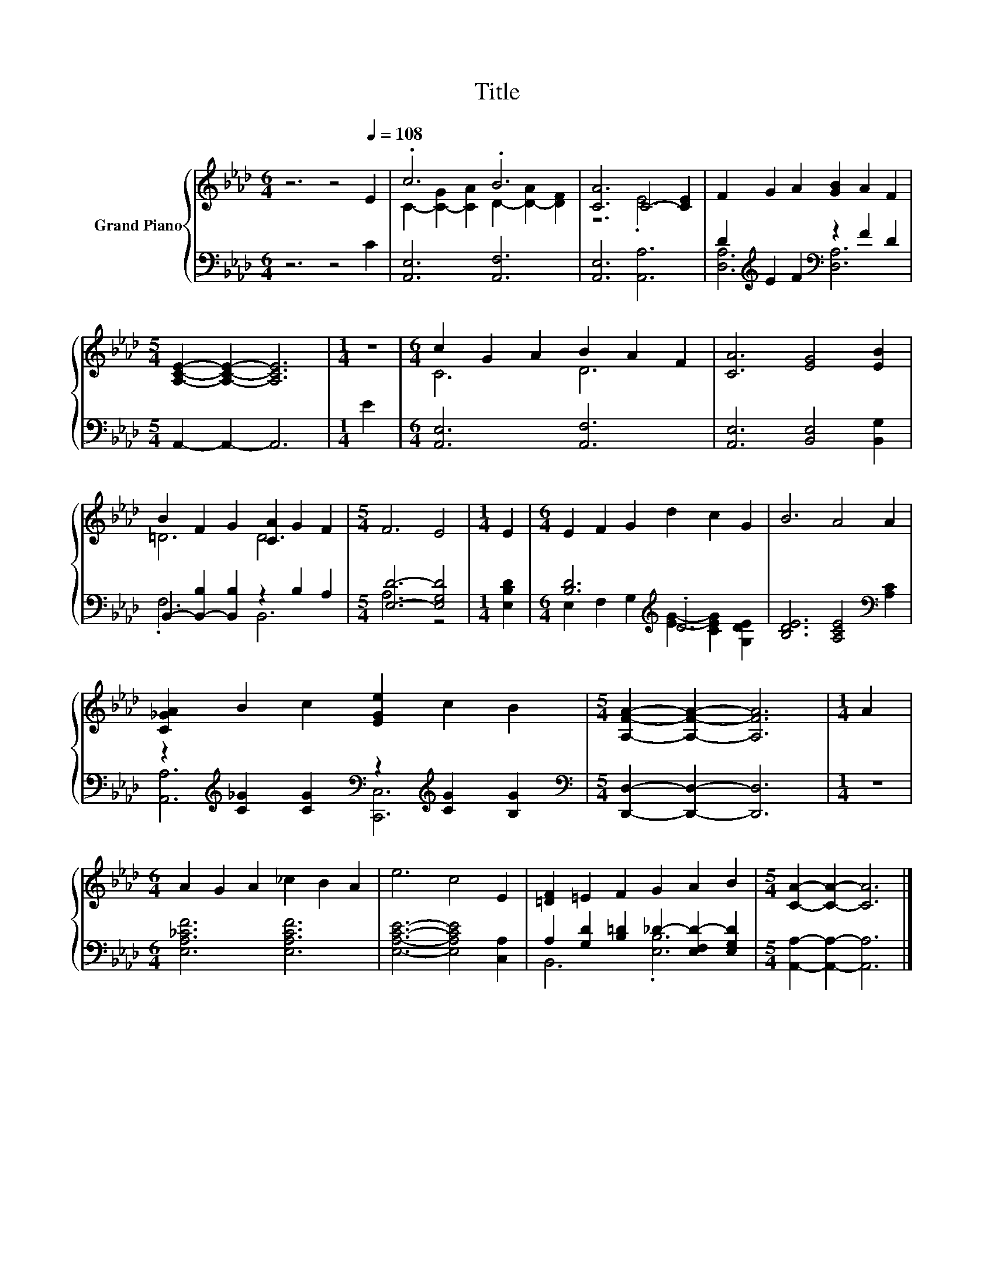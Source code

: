X:1
T:Title
%%score { ( 1 3 ) | ( 2 4 ) }
L:1/8
M:6/4
K:Ab
V:1 treble nm="Grand Piano"
V:3 treble 
V:2 bass 
V:4 bass 
V:1
 z6 z4[Q:1/4=108] E2 | .c6 .B6 | [CA]6 C4- [CE]2 | F2 G2 A2 [GB]2 A2 F2 | %4
[M:5/4] [A,CE]2- [A,CE]2- [A,CE]6 |[M:1/4] z2 |[M:6/4] c2 G2 A2 B2 A2 F2 | [CA]6 [EG]4 [EB]2 | %8
 B2 F2 G2 [CA]2 G2 F2 |[M:5/4] F6 E4 |[M:1/4] E2 |[M:6/4] E2 F2 G2 d2 c2 G2 | B6 A4 A2 | %13
 [C_GA]2 B2 c2 [EGe]2 c2 B2 |[M:5/4] [A,FA]2- [A,FA]2- [A,FA]6 |[M:1/4] A2 | %16
[M:6/4] A2 G2 A2 _c2 B2 A2 | e6 c4 E2 | [=DF]2 =E2 F2 G2 A2 B2 |[M:5/4] [CA]2- [CA]2- [CA]6 |] %20
V:2
 z6 z4 C2 | [A,,E,]6 [A,,F,]6 | [A,,E,]6 [A,,A,]6 | D2[K:treble] E2 F2[K:bass] z2 F2 D2 | %4
[M:5/4] A,,2- A,,2- A,,6 |[M:1/4] E2 |[M:6/4] [A,,E,]6 [A,,F,]6 | [A,,E,]6 [B,,E,]4 [B,,G,]2 | %8
 B,,2- [B,,-B,]2 [B,,B,]2 z2 B,2 A,2 |[M:5/4] [E,D]6- [E,G,D]4 |[M:1/4] [E,B,D]2 | %11
[M:6/4] [B,D]6[K:treble] .D6 | [B,DE]6 [A,CE]4[K:bass] [A,C]2 | %13
 z2[K:treble] [C_G]2 [CG]2[K:bass] z2[K:treble] [CG]2 [B,G]2 | %14
[M:5/4][K:bass] [D,,D,]2- [D,,D,]2- [D,,D,]6 |[M:1/4] z2 |[M:6/4] [E,A,_CF]6 [E,A,CF]6 | %17
 [E,A,CE]6- [E,A,CE]4 [C,A,]2 | A,2 [G,D]2 [B,=D]2 _D2- [E,F,D-]2 [E,G,D]2 | %19
[M:5/4] [A,,A,]2- [A,,A,]2- [A,,A,]6 |] %20
V:3
 x12 | C2- [C-G]2 [CA]2 D2- [D-A]2 [DF]2 | z6 .E6 | x12 |[M:5/4] x10 |[M:1/4] x2 |[M:6/4] C6 D6 | %7
 x12 | =D6 D6 |[M:5/4] x10 |[M:1/4] x2 |[M:6/4] x12 | x12 | x12 |[M:5/4] x10 |[M:1/4] x2 | %16
[M:6/4] x12 | x12 | x12 |[M:5/4] x10 |] %20
V:4
 x12 | x12 | x12 | [D,A,]6[K:treble][K:bass] [D,A,]6 |[M:5/4] x10 |[M:1/4] x2 |[M:6/4] x12 | x12 | %8
 .F,6 B,,6 |[M:5/4] A,6 z4 |[M:1/4] x2 |[M:6/4] E,2 F,2 G,2[K:treble] [EG]2- [CEG]2 [G,DE]2 | %12
 x10[K:bass] x2 | [A,,A,]6[K:treble][K:bass] [C,,C,]6[K:treble] |[M:5/4][K:bass] x10 |[M:1/4] x2 | %16
[M:6/4] x12 | x12 | B,,6 .[E,B,]6 |[M:5/4] x10 |] %20

